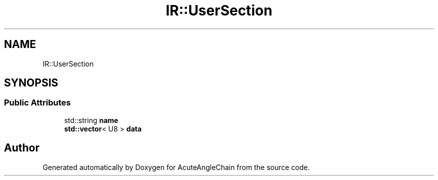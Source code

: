.TH "IR::UserSection" 3 "Sun Jun 3 2018" "AcuteAngleChain" \" -*- nroff -*-
.ad l
.nh
.SH NAME
IR::UserSection
.SH SYNOPSIS
.br
.PP
.SS "Public Attributes"

.in +1c
.ti -1c
.RI "std::string \fBname\fP"
.br
.ti -1c
.RI "\fBstd::vector\fP< U8 > \fBdata\fP"
.br
.in -1c

.SH "Author"
.PP 
Generated automatically by Doxygen for AcuteAngleChain from the source code\&.
